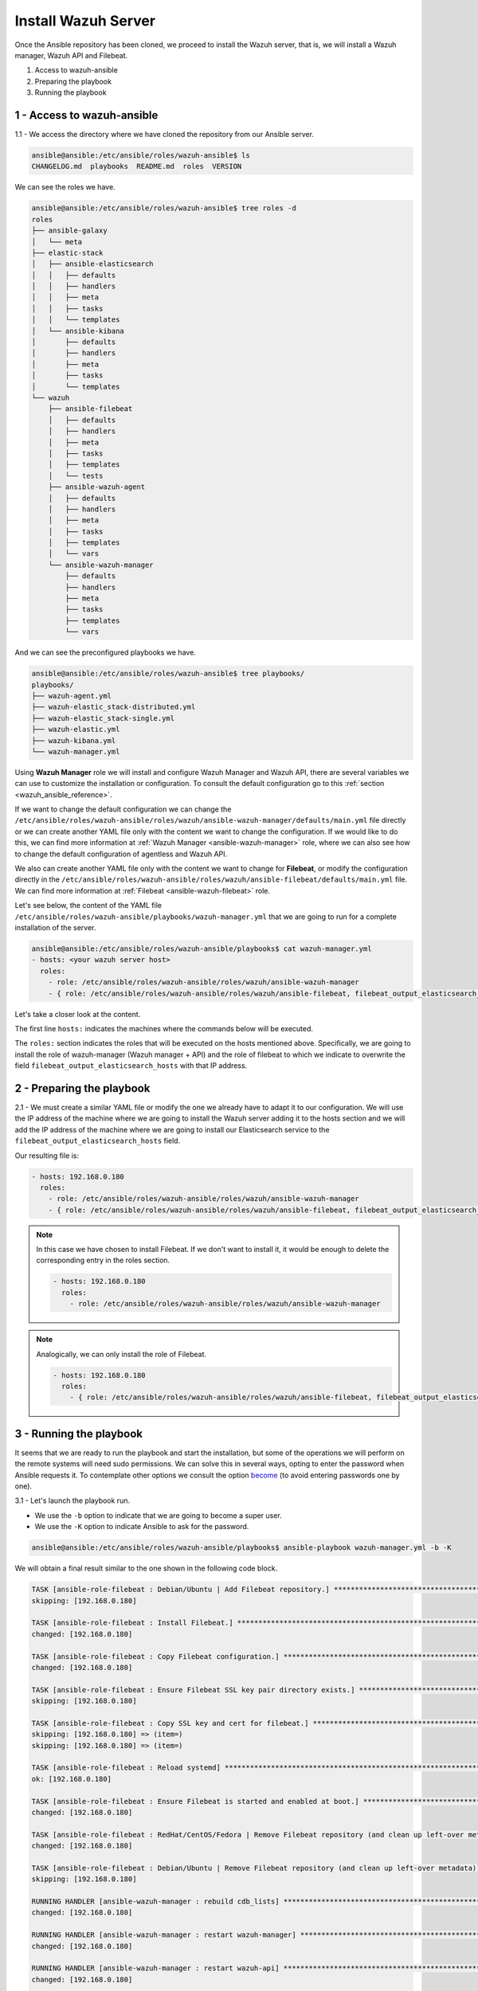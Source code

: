 .. Copyright (C) 2019 Wazuh, Inc.

.. _wazuh_ansible_wazuh_server:

Install Wazuh Server
====================

Once the Ansible repository has been cloned, we proceed to install the Wazuh server, that is, we will install a Wazuh manager, Wazuh API and Filebeat.

1. Access to wazuh-ansible
2. Preparing the playbook
3. Running the playbook

1 - Access to wazuh-ansible 
---------------------------

1.1 - We access the directory where we have cloned the repository from our Ansible server.

.. code-block:: console

	ansible@ansible:/etc/ansible/roles/wazuh-ansible$ ls
	CHANGELOG.md  playbooks  README.md  roles  VERSION

We can see the roles we have. 

.. code-block:: console

	ansible@ansible:/etc/ansible/roles/wazuh-ansible$ tree roles -d
	roles
	├── ansible-galaxy
	│   └── meta
	├── elastic-stack
	│   ├── ansible-elasticsearch
	│   │   ├── defaults
	│   │   ├── handlers
	│   │   ├── meta
	│   │   ├── tasks
	│   │   └── templates
	│   └── ansible-kibana
	│       ├── defaults
	│       ├── handlers
	│       ├── meta
	│       ├── tasks
	│       └── templates 
	└── wazuh
	    ├── ansible-filebeat
	    │   ├── defaults
	    │   ├── handlers
	    │   ├── meta
	    │   ├── tasks
	    │   ├── templates
	    │   └── tests
	    ├── ansible-wazuh-agent
	    │   ├── defaults
	    │   ├── handlers
	    │   ├── meta
	    │   ├── tasks
	    │   ├── templates
	    │   └── vars
	    └── ansible-wazuh-manager
	        ├── defaults
	        ├── handlers
	        ├── meta
	        ├── tasks
	        ├── templates
	        └── vars

And we can see the preconfigured playbooks we have. 

.. code-block:: console

	ansible@ansible:/etc/ansible/roles/wazuh-ansible$ tree playbooks/
	playbooks/
	├── wazuh-agent.yml
	├── wazuh-elastic_stack-distributed.yml
	├── wazuh-elastic_stack-single.yml
	├── wazuh-elastic.yml
	├── wazuh-kibana.yml
	└── wazuh-manager.yml


Using **Wazuh Manager** role we will install and configure Wazuh Manager and Wazuh API, there are several variables we can use to customize the installation or configuration. To consult the default configuration go to this :ref:`section <wazuh_ansible_reference>`. 

If we want to change the default configuration we can change the ``/etc/ansible/roles/wazuh-ansible/roles/wazuh/ansible-wazuh-manager/defaults/main.yml`` file directly or we can create another YAML file only with the content we want to change the configuration. If we would like to do this, we can find more information at :ref:`Wazuh Manager <ansible-wazuh-manager>` role, where we can also see how to change the default configuration of agentless and Wazuh API. 

We also can create another YAML file only with the content we want to change for **Filebeat**, or modify the configuration directly in the ``/etc/ansible/roles/wazuh-ansible/roles/wazuh/ansible-filebeat/defaults/main.yml`` file. We can find more information at :ref:`Filebeat <ansible-wazuh-filebeat>` role.

Let's see below, the content of the YAML file ``/etc/ansible/roles/wazuh-ansible/playbooks/wazuh-manager.yml`` that we are going to run for a complete installation of the server. 

.. code-block:: console

	ansible@ansible:/etc/ansible/roles/wazuh-ansible/playbooks$ cat wazuh-manager.yml
	- hosts: <your wazuh server host>
	  roles:
	    - role: /etc/ansible/roles/wazuh-ansible/roles/wazuh/ansible-wazuh-manager
	    - { role: /etc/ansible/roles/wazuh-ansible/roles/wazuh/ansible-filebeat, filebeat_output_elasticsearch_hosts: '<YOUR_ELASTICSEARCH_IP>:9200' }


Let's take a closer look at the content. 

The first line ``hosts:`` indicates the machines where the commands below will be executed. 

The ``roles:`` section indicates the roles that will be executed on the hosts mentioned above. Specifically, we are going to install the role of wazuh-manager (Wazuh manager + API) and the role of filebeat to which we indicate to overwrite the field ``filebeat_output_elasticsearch_hosts`` with that IP address.

2 - Preparing the playbook 
--------------------------

2.1 - We must create a similar YAML file or modify the one we already have to adapt it to our configuration. We will use the IP address of the machine where we are going to install the Wazuh server adding it to the hosts section and we will add the IP address of the machine where we are going to install our Elasticsearch service to the ``filebeat_output_elasticsearch_hosts`` field. 

Our resulting file is:  

.. code-block:: yaml

	- hosts: 192.168.0.180
	  roles:
	    - role: /etc/ansible/roles/wazuh-ansible/roles/wazuh/ansible-wazuh-manager
	    - { role: /etc/ansible/roles/wazuh-ansible/roles/wazuh/ansible-filebeat, filebeat_output_elasticsearch_hosts: '192.168.0.108:9200' }

.. note::

	In this case we have chosen to install Filebeat. If we don't want to install it, it would be enough to delete the corresponding entry in the roles section. 

	.. code-block:: yaml

		- hosts: 192.168.0.180
		  roles:
		    - role: /etc/ansible/roles/wazuh-ansible/roles/wazuh/ansible-wazuh-manager

.. note::

	Analogically, we can only install the role of Filebeat.

	.. code-block:: yaml

		- hosts: 192.168.0.180
		  roles:
		    - { role: /etc/ansible/roles/wazuh-ansible/roles/wazuh/ansible-filebeat, filebeat_output_elasticsearch_hosts: '192.168.0.108:9200' }


3 - Running the playbook
------------------------

It seems that we are ready to run the playbook and start the installation, but some of the operations we will perform on the remote systems will need sudo permissions. We can solve this in several ways, opting to enter the password when Ansible requests it. To contemplate other options we consult the option `become <https://docs.ansible.com/ansible/latest/user_guide/become.html#id1>`_ (to avoid entering passwords one by one). 

3.1 - Let's launch the playbook run.

- We use the ``-b`` option to indicate that we are going to become a super user.
- We use the ``-K`` option to indicate Ansible to ask for the password. 

.. code-block:: console

	ansible@ansible:/etc/ansible/roles/wazuh-ansible/playbooks$ ansible-playbook wazuh-manager.yml -b -K

We will obtain a final result similar to the one shown in the following code block. 

.. code-block:: console

	TASK [ansible-role-filebeat : Debian/Ubuntu | Add Filebeat repository.] **********************************************************************************
	skipping: [192.168.0.180]

	TASK [ansible-role-filebeat : Install Filebeat.] *********************************************************************************************************
	changed: [192.168.0.180]

	TASK [ansible-role-filebeat : Copy Filebeat configuration.] **********************************************************************************************
	changed: [192.168.0.180]

	TASK [ansible-role-filebeat : Ensure Filebeat SSL key pair directory exists.] ****************************************************************************
	skipping: [192.168.0.180]

	TASK [ansible-role-filebeat : Copy SSL key and cert for filebeat.] ***************************************************************************************
	skipping: [192.168.0.180] => (item=)
	skipping: [192.168.0.180] => (item=)

	TASK [ansible-role-filebeat : Reload systemd] ************************************************************************************************************
	ok: [192.168.0.180]

	TASK [ansible-role-filebeat : Ensure Filebeat is started and enabled at boot.] ***************************************************************************
	changed: [192.168.0.180]

	TASK [ansible-role-filebeat : RedHat/CentOS/Fedora | Remove Filebeat repository (and clean up left-over metadata)] ***************************************
	changed: [192.168.0.180]

	TASK [ansible-role-filebeat : Debian/Ubuntu | Remove Filebeat repository (and clean up left-over metadata)] **********************************************
	skipping: [192.168.0.180]

	RUNNING HANDLER [ansible-wazuh-manager : rebuild cdb_lists] **********************************************************************************************
	changed: [192.168.0.180]

	RUNNING HANDLER [ansible-wazuh-manager : restart wazuh-manager] ******************************************************************************************
	changed: [192.168.0.180]

	RUNNING HANDLER [ansible-wazuh-manager : restart wazuh-api] **********************************************************************************************
	changed: [192.168.0.180]

	RUNNING HANDLER [ansible-role-filebeat : restart filebeat] ***********************************************************************************************
	changed: [192.168.0.180]

	PLAY RECAP ***********************************************************************************************************************************************
	192.168.0.180              : ok=36   changed=19   unreachable=0    failed=0

	ansible@ansible:/etc/ansible/wazuh-ansible$


We can check the status of our new services in our Wazuh server. 

- Wazuh manager.

.. code-block:: console

	[root@localhost centos]# systemctl status wazuh-manager
	● wazuh-manager.service - Wazuh manager
	   Loaded: loaded (/etc/systemd/system/wazuh-manager.service; enabled; vendor preset: disabled)
	   Active: active (running) since jue 2018-09-13 12:36:52 CEST; 35min ago

- Wazuh API.

.. code-block:: console

	[root@localhost centos]# systemctl status wazuh-api
	● wazuh-api.service - Wazuh API daemon
	   Loaded: loaded (/etc/systemd/system/wazuh-api.service; enabled; vendor preset: disabled)
	   Active: active (running) since jue 2018-09-13 12:36:54 CEST; 36min ago

- Filebeat.

.. code-block:: console

	● filebeat.service - Filebeat sends log files to Elasticsearch.
	   Loaded: loaded (/usr/lib/systemd/system/filebeat.service; enabled; vendor preset: disabled)
	   Active: active (running) since jue 2018-09-13 12:36:55 CEST; 37min ago
